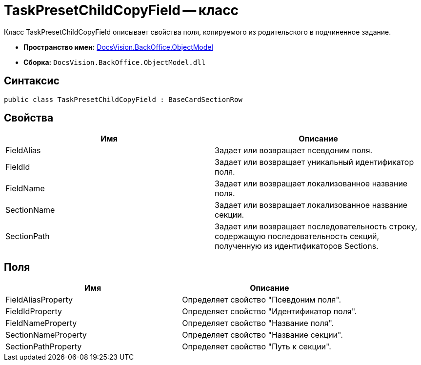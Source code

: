 = TaskPresetChildCopyField -- класс

Класс TaskPresetChildCopyField описывает свойства поля, копируемого из родительского в подчиненное задание.

* *Пространство имен:* xref:api/DocsVision/Platform/ObjectModel/ObjectModel_NS.adoc[DocsVision.BackOffice.ObjectModel]
* *Сборка:* `DocsVision.BackOffice.ObjectModel.dll`

== Синтаксис

[source,csharp]
----
public class TaskPresetChildCopyField : BaseCardSectionRow
----

== Свойства

[cols=",",options="header"]
|===
|Имя |Описание
|FieldAlias |Задает или возвращает псевдоним поля.
|FieldId |Задает или возвращает уникальный идентификатор поля.
|FieldName |Задает или возвращает локализованное название поля.
|SectionName |Задает или возвращает локализованное название секции.
|SectionPath |Задает или возвращает последовательность строку, содержащую последовательность секций, полученную из идентификаторов Sections.
|===

== Поля

[cols=",",options="header"]
|===
|Имя |Описание
|FieldAliasProperty |Определяет свойство "Псевдоним поля".
|FieldIdProperty |Определяет свойство "Идентификатор поля".
|FieldNameProperty |Определяет свойство "Название поля".
|SectionNameProperty |Определяет свойство "Название секции".
|SectionPathProperty |Определяет свойство "Путь к секции".
|===
